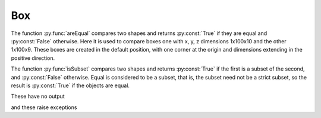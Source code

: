 
.. testsetup::

   import FreeCAD
   from FreeCAD import Base, Vector
   import Part, Mesh, MeshPart
   from testEqual import * 
   
   O = Vector(0,0,0)
   X = Vector(1,0,0)
   Y = Vector(0,1,0)
   Z = Vector(0,0,1)


.. index:: Box
Box
---


The function :py:func:`areEqual` compares two shapes and returns :py:const:`True` if
they are equal and :py:const:`False` otherwise. Here it is used to compare boxes one with x, y, z
dimensions 1x100x10 and the other 1x100x9. These boxes are created in the default position, with one corner at the origin and dimensions extending in the positive direction. 

.. testcode::

   print(areEqual(Part.makeBox(1,100,10), Part.makeBox(1,100,10)))
   print(areEqual(Part.makeBox(1,100,10), Part.makeBox(1,100,9)))

.. testoutput::

   True
   False

The function :py:func:`isSubset` compares two shapes and returns :py:const:`True` if
the first is a subset of the second, and :py:const:`False` otherwise. Equal is 
considered to be a subset, that is, the subset need not be a strict subset, so the
result is :py:const:`True` if the objects are equal.

.. testcode::

   print(isSubset(Part.makeBox(1,100,10), Part.makeBox(1,100,10)))
   print(isSubset(Part.makeBox(1,100,9),  Part.makeBox(1,100,10)))
   print(isSubset(Part.makeBox(1,100,10), Part.makeBox(1,100,9)))

.. testoutput::

   True
   True
   False

These  have no output

.. testcode::

   testEqual(Part.makeBox(1,100,10), Part.makeBox(1,100,10)) 
   testNotEqual(Part.makeBox(1,100,10), Part.makeBox(1,100,9))

.. testoutput::

and these  raise exceptions

.. testcode::

   testNotEqual(Part.makeBox(1,100,10), Part.makeBox(1,100,10)) 
   testEqual(Part.makeBox(1,100,10), Part.makeBox(1,100,9))

.. testoutput::

    Traceback (most recent call last):
    ...
    Exception: Objects are equal
    Traceback (most recent call last):
    ...
    Exception: Objects are not equal


.. testcode::

   C1 = Part.Arc( Vector(0,10,0), Vector(-10,0,0), Vector(0,-10,0))
   C2 = Part.Arc(Vector(30,10,0), Vector(40,0,0),  Vector(30,-10,0))
   L1 = Part.LineSegment(Vector(0,10,0), Vector(30,10,0))
   L2 = Part.LineSegment(Vector(30,-10,0), Vector(0,-10,0)) 
   S1 = Part.Shape([C1,L1,C2,L2]) 
   
   W = Part.Wire(S1.Edges)
   P = W.extrude(Vector(0,0,10)) 
   # Part.show(P) 
   
   testEqual(P, W.extrude(Vector(0,0,10)))
   testNotEqual(P, W.extrude(Vector(0,0,20))) 

.. testoutput::
